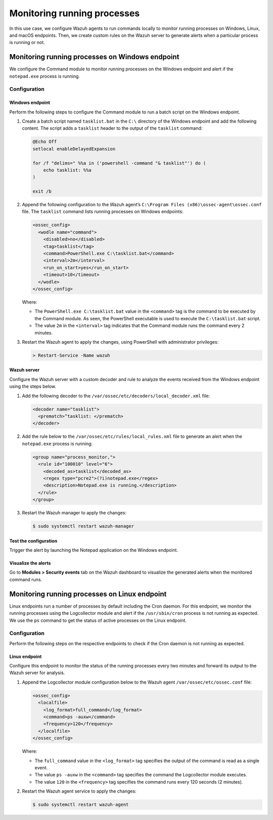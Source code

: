 .. Copyright (C) 2015, Wazuh, Inc.

.. meta::
    :description: 

Monitoring running processes
=============================

In this use case, we configure Wazuh agents to run commands locally to monitor running processes on Windows, Linux, and macOS endpoints. Then, we create custom rules on the Wazuh server to generate alerts when a particular process is running or not.

Monitoring running processes on Windows endpoint
------------------------------------------------

We configure the Command module to monitor running processes on the Windows endpoint and alert if the ``notepad.exe`` process is running.

Configuration
^^^^^^^^^^^^^

Windows endpoint
~~~~~~~~~~~~~~~~

Perform the following steps to configure the Command module to run a batch script on the Windows endpoint.

#. Create a batch script named ``tasklist.bat`` in the ``C:\`` directory of the Windows endpoint and add the following content. The script adds a ``tasklist`` header to the output of the ``tasklist`` command:

   .. code-block:: console

      @Echo Off
      setlocal enableDelayedExpansion
      
      for /f "delims=" %%a in ('powershell -command "& tasklist"') do (
          echo tasklist: %%a
      )
      
      exit /b

#. Append the following configuration to the Wazuh agent’s ``C:\Program Files (x86)\ossec-agent\ossec.conf`` file. The ``tasklist`` command lists running processes on Windows endpoints:

   .. code-block:: xml

      <ossec_config>
        <wodle name="command">
          <disabled>no</disabled>
          <tag>tasklist</tag>
          <command>PowerShell.exe C:\tasklist.bat</command>
          <interval>2m</interval>
          <run_on_start>yes</run_on_start>
          <timeout>10</timeout>
        </wodle>
      </ossec_config>

   Where:

   - The ``PowerShell.exe C:\tasklist.bat`` value in the ``<command>`` tag is the command to be executed by the Command module. As seen, the PowerShell executable is used to execute the ``C:\tasklist.bat`` script.

   - The value ``2m`` in the ``<interval>`` tag indicates that the Command module runs the command every 2 minutes.

#. Restart the Wazuh agent to apply the changes, using PowerShell with administrator privileges:

   .. code-block:: PowerShell

      > Restart-Service -Name wazuh

Wazuh server
~~~~~~~~~~~~

Configure the Wazuh server with a custom decoder and rule to analyze the events received from the Windows endpoint using the steps below.

#. Add the following decoder to the ``/var/ossec/etc/decoders/local_decoder.xml`` file:

   .. code-block:: xml

      <decoder name="tasklist">
        <prematch>^tasklist: </prematch>
      </decoder>

#. Add the rule below to the ``/var/ossec/etc/rules/local_rules.xml`` file to generate an alert when the ``notepad.exe`` process is running:

   .. code-block:: xml

      <group name="process_monitor,">
        <rule id="100010" level="6">
          <decoded_as>tasklist</decoded_as>
          <regex type="pcre2">(?i)notepad.exe</regex>
          <description>Notepad.exe is running.</description>
        </rule>
      </group>

#. Restart the Wazuh manager to apply the changes:

   .. code-block:: PowerShell

      $ sudo systemctl restart wazuh-manager

Test the configuration
~~~~~~~~~~~~~~~~~~~~~~

Trigger the alert by launching the Notepad application on the Windows endpoint. 

Visualize the alerts
~~~~~~~~~~~~~~~~~~~~

Go to **Modules > Security events** tab on the Wazuh dashboard to visualize the generated alerts when the monitored command runs.      

.. thumbnail:: /images/manual/command-monitoring/notepad-is-running-alert.png
  :title: Notepad is running alert
  :alt: Notepad is running alert
  :align: center
  :width: 100%

Monitoring running processes on Linux endpoint
----------------------------------------------

Linux endpoints run a number of processes by default including the Cron daemon. For this endpoint, we monitor the running processes using the Logcollector module and alert if the ``/usr/sbin/cron`` process is not running as expected. We use the ``ps`` command to get the status of active processes on the Linux endpoint.

Configuration
^^^^^^^^^^^^^

Perform the following steps on the respective endpoints to check if the Cron daemon is not running as expected.

Linux endpoint
~~~~~~~~~~~~~~

Configure this endpoint to monitor the status of the running processes every two minutes and forward its output to the Wazuh server for analysis.

#. Append the Logcollector module configuration below to the Wazuh agent ``/var/ossec/etc/ossec.conf`` file:

   .. code-block:: xml

      <ossec_config>
        <localfile>
          <log_format>full_command</log_format>
          <command>ps -auxw</command>
          <frequency>120</frequency>
        </localfile>
      </ossec_config>

   Where:

   - The ``full_command`` value in the ``<log_format>`` tag specifies the output of the command is read as a single event.

   - The value ``ps -auxw`` in the ``<command>`` tag specifies the command the Logcollector module executes.

   - The value ``120`` in the ``<frequency>`` tag specifies the command runs every 120 seconds (2 minutes).

#. Restart the Wazuh agent service to apply the changes:

   .. code-block:: console

      $ sudo systemctl restart wazuh-agent    

